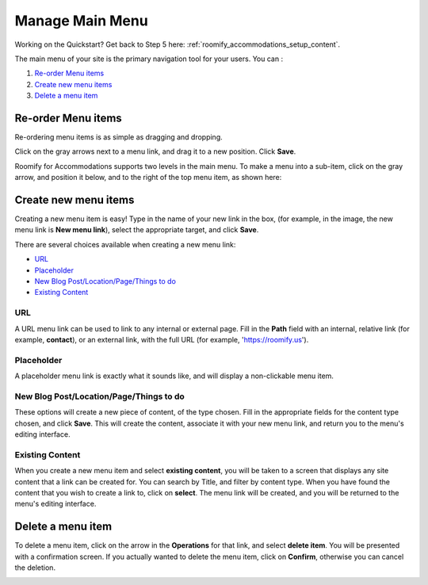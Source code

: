 .. _roomify_accommodations_content_menu:

Manage Main Menu
****************

Working on the Quickstart?  Get back to Step 5 here: :ref:`roomify_accommodations_setup_content`.

The main menu of your site is the primary navigation tool for your users. You can :

#. `Re-order Menu items`_
#. `Create new menu items`_
#. `Delete a menu item`_

Re-order Menu items
===================

Re-ordering menu items is as simple as dragging and dropping.

.. image:: images/main_menu.png
   :width: 600 px
   :align: center

Click on the gray arrows next to a menu link, and drag it to a new position.  Click **Save**.

Roomify for Accommodations supports two levels in the main menu.  To make a menu into a sub-item, click on the gray arrow, and position it below, and to the right of the top menu item, as shown here:

.. image:: images/sub_menu_item.png
   :width: 600 px
   :align: center

Create new menu items
=====================

Creating a new menu item is easy!  Type in the name of your new link in the box, (for example, in the image, the new menu link is **New menu link**), select the appropriate target, and click **Save**.

.. image:: images/menu_new_item.png
   :width: 600 px
   :align: center

There are several choices available when creating a new menu link:

+ `URL`_
+ `Placeholder`_
+ `New Blog Post/Location/Page/Things to do`_
+ `Existing Content`_

URL
---

A URL menu link can be used to link to any internal or external page. Fill in the **Path** field with an internal, relative link (for example, **contact**), or an external link, with the full URL (for example, 'https://roomify.us').

.. image:: images/menu_new_url.png
   :width: 600 px
   :align: center

Placeholder
-----------

A placeholder menu link is exactly what it sounds like, and will display a non-clickable menu item.

.. image:: images/menu_new_placeholder.png
   :width: 600 px
   :align: center

New Blog Post/Location/Page/Things to do
----------------------------------------

These options will create a new piece of content, of the type chosen. Fill in the appropriate fields for the content type chosen, and click **Save**. This will create the content, associate it with your new menu link, and return you to the menu's editing interface.

Existing Content
----------------

When you create a new menu item and select **existing content**, you will be taken to a screen that displays any site content that a link can be created for. You can search by Title, and filter by content type.  When you have found the content that you wish to create a link to, click on **select**.  The menu link will be created, and you will be returned to the menu's editing interface.

.. image:: images/menu_existing_content.png
   :width: 600 px
   :align: center

Delete a menu item
==================

To delete a menu item, click on the arrow in the **Operations** for that link, and select **delete item**.  You will be presented with a confirmation screen.  If you actually wanted to delete the menu item, click on **Confirm**, otherwise you can cancel the deletion.

.. image:: images/menu_delete_item.png
   :width: 200 px
   :align: center

